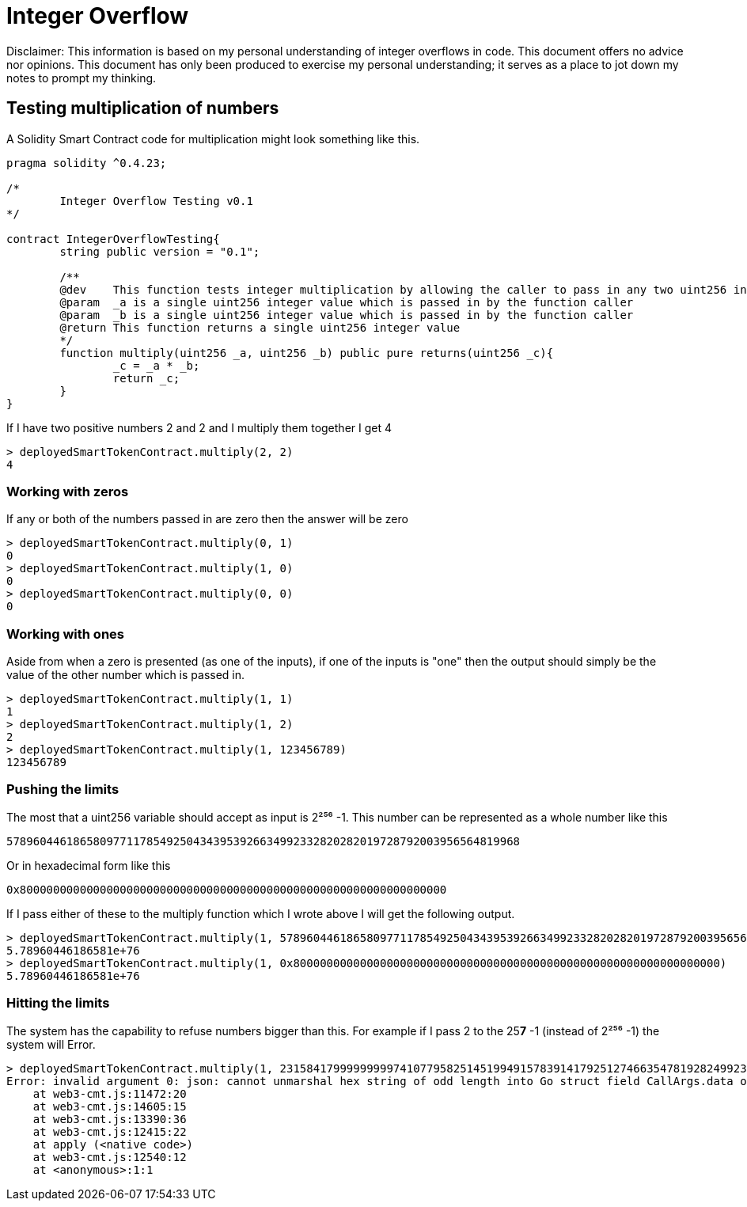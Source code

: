 = Integer Overflow

Disclaimer: This information is based on my personal understanding of integer overflows in code. This document offers no advice nor opinions. This document has only been produced to exercise my personal understanding; it serves as a place to jot down my notes to prompt my thinking.

== Testing multiplication of numbers
A Solidity Smart Contract code for multiplication might look something like this.

[source, bash]
----
pragma solidity ^0.4.23;

/*
        Integer Overflow Testing v0.1
*/

contract IntegerOverflowTesting{
        string public version = "0.1";

        /**
        @dev    This function tests integer multiplication by allowing the caller to pass in any two uint256 integers
        @param  _a is a single uint256 integer value which is passed in by the function caller
        @param  _b is a single uint256 integer value which is passed in by the function caller
        @return This function returns a single uint256 integer value
        */
        function multiply(uint256 _a, uint256 _b) public pure returns(uint256 _c){
                _c = _a * _b;
                return _c;
        }
}
----

If I have two positive numbers 2 and 2 and I multiply them together I get 4 
[source, bash]
----
> deployedSmartTokenContract.multiply(2, 2)
4
----

=== Working with zeros

If any or both of the numbers passed in are zero then the answer will be zero
[source, bash]
----
> deployedSmartTokenContract.multiply(0, 1)
0
> deployedSmartTokenContract.multiply(1, 0)
0
> deployedSmartTokenContract.multiply(0, 0)
0
----

=== Working with ones

Aside from when a zero is presented (as one of the inputs), if one of the inputs is "one" then the output should simply be the value of the other number which is passed in.
[source, bash]
----
> deployedSmartTokenContract.multiply(1, 1)
1
> deployedSmartTokenContract.multiply(1, 2)
2
> deployedSmartTokenContract.multiply(1, 123456789)
123456789
----

=== Pushing the limits

The most that a uint256 variable should accept as input is 2²⁵⁶ -1. 
This number can be represented as a whole number like this
[source, bash]
----
57896044618658097711785492504343953926634992332820282019728792003956564819968
----
Or in hexadecimal form like this
[source, bash]
----
0x8000000000000000000000000000000000000000000000000000000000000000
----

If I pass either of these to the multiply function which I wrote above I will get the following output.

[source, bash]
----
> deployedSmartTokenContract.multiply(1, 57896044618658097711785492504343953926634992332820282019728792003956564819968)
5.78960446186581e+76
> deployedSmartTokenContract.multiply(1, 0x8000000000000000000000000000000000000000000000000000000000000000)
5.78960446186581e+76
----

=== Hitting the limits

The system has the capability to refuse numbers bigger than this. For example if I pass 2 to the 25**7** -1 (instead of 2²⁵⁶ -1) the system will Error.

[source, bash]
----
> deployedSmartTokenContract.multiply(1, 231584179999999997410779582514519949157839141792512746635478192824992309182464)
Error: invalid argument 0: json: cannot unmarshal hex string of odd length into Go struct field CallArgs.data of type hexutil.Bytes
    at web3-cmt.js:11472:20
    at web3-cmt.js:14605:15
    at web3-cmt.js:13390:36
    at web3-cmt.js:12415:22
    at apply (<native code>)
    at web3-cmt.js:12540:12
    at <anonymous>:1:1
----





